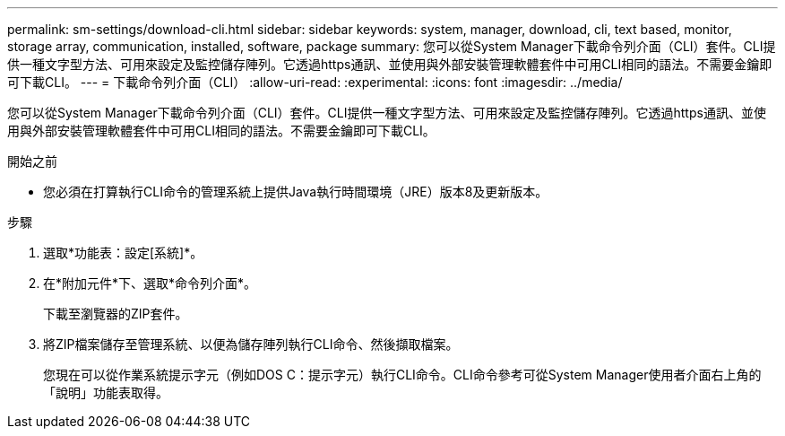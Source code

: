 ---
permalink: sm-settings/download-cli.html 
sidebar: sidebar 
keywords: system, manager, download, cli, text based, monitor, storage array, communication, installed, software, package 
summary: 您可以從System Manager下載命令列介面（CLI）套件。CLI提供一種文字型方法、可用來設定及監控儲存陣列。它透過https通訊、並使用與外部安裝管理軟體套件中可用CLI相同的語法。不需要金鑰即可下載CLI。 
---
= 下載命令列介面（CLI）
:allow-uri-read: 
:experimental: 
:icons: font
:imagesdir: ../media/


[role="lead"]
您可以從System Manager下載命令列介面（CLI）套件。CLI提供一種文字型方法、可用來設定及監控儲存陣列。它透過https通訊、並使用與外部安裝管理軟體套件中可用CLI相同的語法。不需要金鑰即可下載CLI。

.開始之前
* 您必須在打算執行CLI命令的管理系統上提供Java執行時間環境（JRE）版本8及更新版本。


.步驟
. 選取*功能表：設定[系統]*。
. 在*附加元件*下、選取*命令列介面*。
+
下載至瀏覽器的ZIP套件。

. 將ZIP檔案儲存至管理系統、以便為儲存陣列執行CLI命令、然後擷取檔案。
+
您現在可以從作業系統提示字元（例如DOS C：提示字元）執行CLI命令。CLI命令參考可從System Manager使用者介面右上角的「說明」功能表取得。


